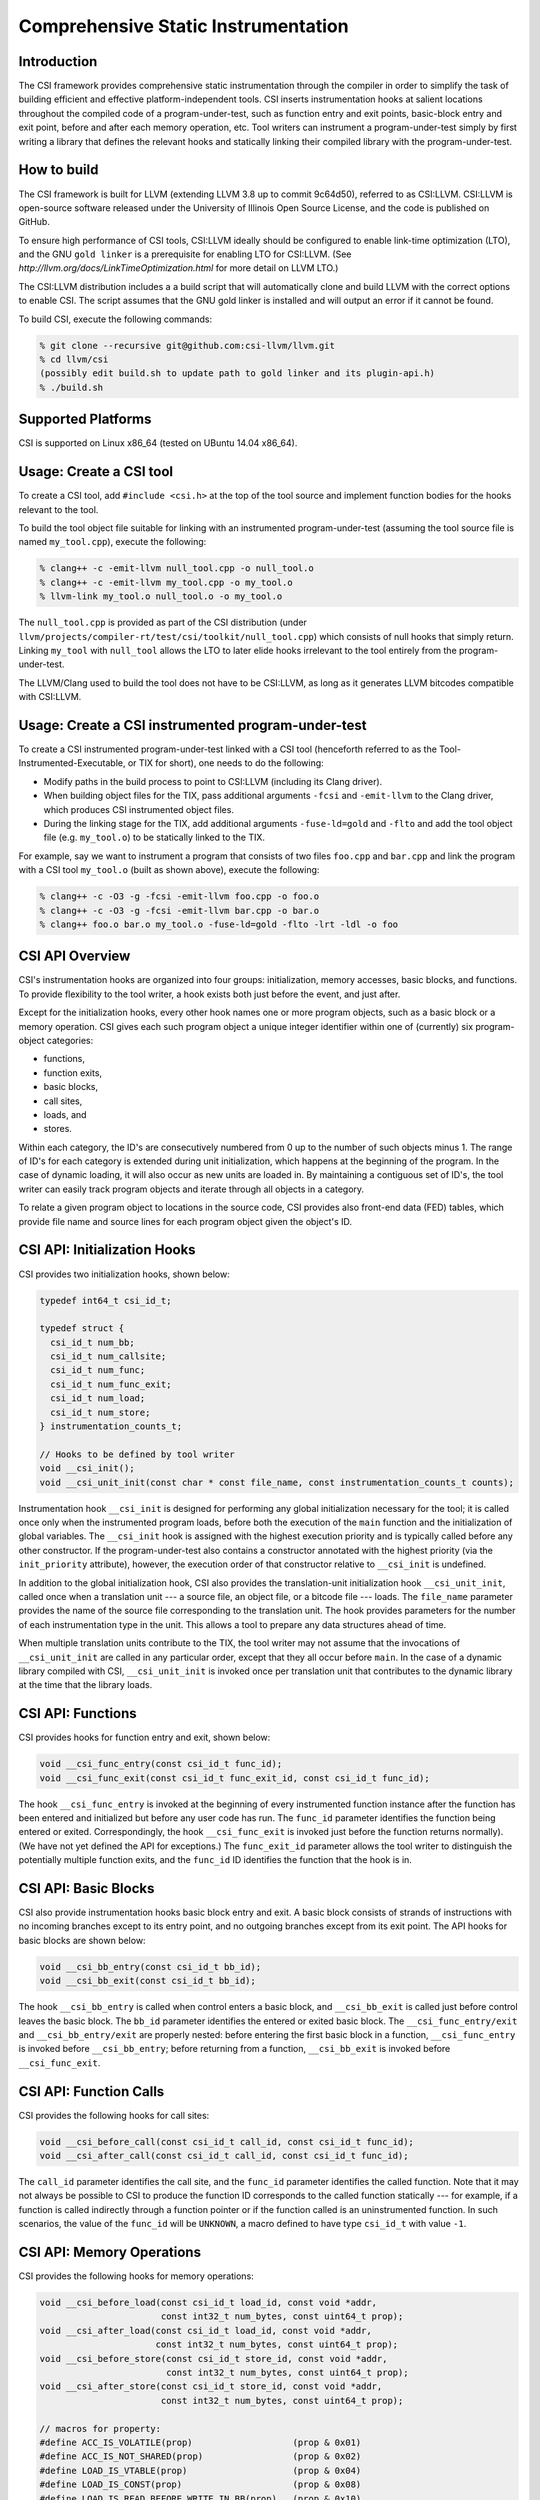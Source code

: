 Comprehensive Static Instrumentation 
====================================

Introduction
------------

The CSI framework provides comprehensive static instrumentation
through the compiler in order to simplify the task of building
efficient and effective platform-independent tools.  CSI inserts
instrumentation hooks at salient locations throughout the compiled
code of a program-under-test, such as function entry and exit points,
basic-block entry and exit point, before and after each memory
operation, etc.  Tool writers can instrument a program-under-test
simply by first writing a library that defines the relevant hooks and
statically linking their compiled library with the program-under-test. 

How to build
------------

The CSI framework is built for LLVM (extending LLVM 3.8 up to commit
9c64d50), referred to as CSI:LLVM.  CSI:LLVM is open-source software
released under the University of Illinois Open Source License, and the
code is published on GitHub.  

To ensure high performance of CSI tools, CSI:LLVM ideally should be
configured to enable link-time optimization (LTO), and the GNU ``gold
linker`` is a prerequisite for enabling LTO for CSI:LLVM.  (See
`http://llvm.org/docs/LinkTimeOptimization.html` for more detail on
LLVM LTO.)

The CSI:LLVM distribution includes a a build script that will
automatically clone and build LLVM with the correct options to enable
CSI.  The script assumes that the GNU gold linker is installed and
will output an error if it cannot be found.

To build CSI, execute the following commands:

.. code-block:: bash 

  % git clone --recursive git@github.com:csi-llvm/llvm.git 
  % cd llvm/csi
  (possibly edit build.sh to update path to gold linker and its plugin-api.h) 
  % ./build.sh

Supported Platforms
-------------------

CSI is supported on Linux x86_64 (tested on UBuntu 14.04 x86_64).

Usage: Create a CSI tool
------------------------

To create a CSI tool, add ``#include <csi.h>`` at the top of the tool source 
and implement function bodies for the hooks relevant to the tool.

To build the tool object file suitable for linking with an instrumented 
program-under-test (assuming the tool source file is named ``my_tool.cpp``), 
execute the following:

.. code-block:: bash

  % clang++ -c -emit-llvm null_tool.cpp -o null_tool.o
  % clang++ -c -emit-llvm my_tool.cpp -o my_tool.o
  % llvm-link my_tool.o null_tool.o -o my_tool.o

The ``null_tool.cpp`` is provided as part of the CSI distribution (under
``llvm/projects/compiler-rt/test/csi/toolkit/null_tool.cpp``) which consists 
of null hooks that simply return.  Linking ``my_tool`` with ``null_tool``  
allows the LTO to later elide hooks irrelevant to the tool entirely from the
program-under-test.

The LLVM/Clang used to build the tool does not have to be CSI:LLVM, as long
as it generates LLVM bitcodes compatible with CSI:LLVM.

Usage: Create a CSI instrumented program-under-test
---------------------------------------------------

To create a CSI instrumented program-under-test linked with a CSI tool 
(henceforth referred to as the Tool-Instrumented-Executable, or TIX for short), 
one needs to do the following:

* Modify paths in the build process to point to CSI:LLVM (including its Clang
  driver). 
* When building object files for the TIX, pass additional arguments ``-fcsi``
  and ``-emit-llvm`` to the Clang driver, which produces CSI instrumented
  object files.   
* During the linking stage for the TIX, add additional arguments
  ``-fuse-ld=gold`` and ``-flto`` and add the tool object file (e.g.
  ``my_tool.o``) to be statically linked to the TIX.

For example, say we want to instrument a program that consists of two files 
``foo.cpp`` and ``bar.cpp`` and link the program with a CSI tool ``my_tool.o``
(built as shown above), execute the following:

.. code-block:: bash

  % clang++ -c -O3 -g -fcsi -emit-llvm foo.cpp -o foo.o
  % clang++ -c -O3 -g -fcsi -emit-llvm bar.cpp -o bar.o
  % clang++ foo.o bar.o my_tool.o -fuse-ld=gold -flto -lrt -ldl -o foo 

CSI API Overview
----------------

CSI's instrumentation hooks are organized into four groups: initialization, 
memory accesses, basic blocks, and functions.  To provide flexibility to the 
tool writer, a hook exists both just before the event, and just after. 

Except for the initialization hooks, every other hook names one or more 
program objects, such as a basic block or a memory operation.  CSI gives 
each such program object a unique integer identifier within one of 
(currently) six program-object categories:

* functions,
* function exits,
* basic blocks,
* call sites,
* loads, and
* stores.

Within each category, the ID's are consecutively numbered from 0 up
to the number of such objects minus 1.  The range of ID's for each
category is extended during unit initialization, which happens at the
beginning of the program.  In the case of dynamic loading, it will
also occur as new units are loaded in.  By maintaining a contiguous
set of ID's, the tool writer can easily track program objects and iterate
through all objects in a category.

To relate a given program object to locations in the source code, CSI
provides also front-end data (FED) tables, which provide file name and
source lines for each program object given the object's ID.

CSI API: Initialization Hooks
-----------------------------

CSI provides two initialization hooks, shown below:

.. code-block:: c++

  typedef int64_t csi_id_t; 

  typedef struct {
    csi_id_t num_bb;
    csi_id_t num_callsite;
    csi_id_t num_func;
    csi_id_t num_func_exit; 
    csi_id_t num_load;
    csi_id_t num_store;
  } instrumentation_counts_t;
  
  // Hooks to be defined by tool writer
  void __csi_init();
  void __csi_unit_init(const char * const file_name, const instrumentation_counts_t counts);

Instrumentation hook ``__csi_init`` is designed for performing any
global initialization necessary for the tool; it is called once only
when the instrumented program loads, before both the execution of the
``main`` function and the initialization of global variables.  The
``__csi_init`` hook is assigned with the highest execution priority and is
typically called before any other constructor.  If the program-under-test also
contains a constructor annotated with the highest priority (via the
``init_priority`` attribute), however, the execution order of that constructor
relative to ``__csi_init`` is undefined.

In addition to the global initialization hook, CSI also provides the
translation-unit initialization hook ``__csi_unit_init``, called once when a
translation unit --- a source file, an object file, or a bitcode file --- loads.
The ``file_name`` parameter provides the name of the source file corresponding
to the translation unit.  The hook provides parameters for the number of each
instrumentation type in the unit.  This allows a tool to prepare any data
structures ahead of time.  

When multiple translation units contribute to the TIX, the tool writer may not
assume that the invocations of ``__csi_unit_init`` are called in any particular
order, except that they all occur before ``main``.  In the case of a
dynamic library compiled with CSI, ``__csi_unit_init`` is invoked once per
translation unit that contributes to the dynamic library at the time that the
library loads.


CSI API: Functions
------------------

CSI provides hooks for function entry and exit, shown below:

.. code-block:: c++ 
   
  void __csi_func_entry(const csi_id_t func_id); 
  void __csi_func_exit(const csi_id_t func_exit_id, const csi_id_t func_id);

The hook ``__csi_func_entry`` is invoked at the beginning of every
instrumented function instance after the function has been entered and
initialized but before any user code has run.  The ``func_id`` parameter 
identifies the function being entered or exited.  Correspondingly, the 
hook ``__csi_func_exit`` is invoked just before the function returns 
normally).  (We have not yet defined the API for exceptions.)
The ``func_exit_id`` parameter allows the tool writer to distinguish the
potentially multiple function exits, and the ``func_id`` ID identifies
the function that the hook is in.
  
CSI API: Basic Blocks 
---------------------

CSI also provide instrumentation hooks basic block entry and exit.
A basic block consists of strands of instructions with no incoming branches
except to its entry point, and no outgoing branches except from its exit point.
The API hooks for basic blocks are shown below:

.. code-block:: c++

 void __csi_bb_entry(const csi_id_t bb_id);
 void __csi_bb_exit(const csi_id_t bb_id); 

The hook ``__csi_bb_entry`` is called when control enters a basic block, 
and ``__csi_bb_exit`` is called just before control leaves the basic
block.  The ``bb_id`` parameter identifies the entered or exited basic
block.  The ``__csi_func_entry/exit`` and ``__csi_bb_entry/exit`` are 
properly nested: before entering the first basic block in a function, 
``__csi_func_entry`` is invoked before ``__csi_bb_entry``; before
returning from a function, ``__csi_bb_exit`` is invoked before 
``__csi_func_exit``.


CSI API: Function Calls
-----------------------

CSI provides the following hooks for call sites:

.. code-block:: c++

  void __csi_before_call(const csi_id_t call_id, const csi_id_t func_id);
  void __csi_after_call(const csi_id_t call_id, const csi_id_t func_id);

The ``call_id`` parameter identifies the call site, and the ``func_id`` 
parameter identifies the called function.  Note that it may not always be 
possible to CSI to produce the function ID corresponds to the called function
statically --- for example, if a function is called indirectly
through a function pointer or if the function called is an uninstrumented 
function.  In such scenarios, the value of the ``func_id`` will be 
``UNKNOWN``, a macro defined to have type ``csi_id_t`` with value ``-1``.

CSI API: Memory Operations
--------------------------

CSI provides the following hooks for memory operations:

.. code-block:: c++

  void __csi_before_load(const csi_id_t load_id, const void *addr,
                         const int32_t num_bytes, const uint64_t prop);
  void __csi_after_load(const csi_id_t load_id, const void *addr,
                        const int32_t num_bytes, const uint64_t prop);
  void __csi_before_store(const csi_id_t store_id, const void *addr, 
                          const int32_t num_bytes, const uint64_t prop);
  void __csi_after_store(const csi_id_t store_id, const void *addr, 
                         const int32_t num_bytes, const uint64_t prop);

  // macros for property:
  #define ACC_IS_VOLATILE(prop)                   (prop & 0x01) 
  #define ACC_IS_NOT_SHARED(prop)                 (prop & 0x02)
  #define LOAD_IS_VTABLE(prop)                    (prop & 0x04)
  #define LOAD_IS_CONST(prop)                     (prop & 0x08)
  #define LOAD_IS_READ_BEFORE_WRITE_IN_BB(prop)   (prop & 0x10)

The hooks ``__csi_before_load`` and ``__csi_after_load`` are called before 
and after memory loads, respectively, and likewise, ``__csi_before_store`` 
and ``__csi_after_store`` are called before and after memory stores.
The parameter ``addr`` is the address of the memory accessed, and
``num_bytes`` is the number of bytes loaded or stored.  The
``prop`` parameter is a property: a 64-bit unsigned integer
that CSI uses to export the results of compiler analysis and other
information known at compile time.  A particular property of the
memory operation is encoded as a bit field in ``prop``, which can
be accessed via property macros defined by CSI, such as whether the
target of a load is constant, whether a load is volatile, whether the
location is guaranteed not to be shared (useful for race detection),
etc.


CSI API: Front-End Data (FED) Tables
------------------------------------

CSI provides a front-end data (FED) table for each type of 
program objects to allow a tool to easily relate runtime events back to
locations in the source code.  The FED tables are indexed by the program 
object's ID.  The accessors for the FED tables are shown below:

.. code-block:: c++

  typedef struct {
    char * filename;
    int32_t begin_line_number;
    int32_t end_line_number;
  } source_loc_t;

  // Accessors for various CSI FED tables.
  // Return NULL when given an invalid ID.
  source_loc_t const * __csi_get_func_source_loc(const csi_id_t func_id);
  source_loc_t const * __csi_get_func_exit_source_loc(const csi_id_t func_exit_id);
  source_loc_t const * __csi_get_bb_source_loc(const csi_id_t bb_id);
  source_loc_t const * __csi_get_call_source_loc(const csi_id_t call_id);
  source_loc_t const * __csi_get_load_source_loc(const csi_id_t load_id);
  source_loc_t const * __csi_get_store_source_loc(const csi_id_t store_id);
    
We describe the interface of the accessors for the basic-block FED table, and
accessors for the other FED tables work similarly.  Given a ``bb_id``
corresponding to a basic block, as the parameter passed into the hooks for the basic
block entry and exit, ``__csi_get_bb_source_loc`` returns a ``struct`` that
contains the source location of the basic block, including the filename of the
translation unit that the basic block belongs to and its begin (inclusive) and
end (exclusive) line numbers.  The type for the line number is signed, which
permits an error value of ``-1`` for when the line-number information is not
available.

Currently the FED tables are initialized by default, which incurs some runtime
overhead.  We are considering providing explicit initialization calls for the
FED tables in the future as an optimization, which allows the runtime to
optimize away the cost of FED table initialization unless the tool explicitly
request a particular FED table to be initialized. 


Limitations
-----------

* One limitation to LTO is that, it cannot fully optimize dynamic libraries,
  since dynamic libraries must be compiled as position independent code (PIC), 
  and as the compiler cannot predict runtime addresses within the library, 
  it must invoke tool-provided hooks as PIC function calls.  In these cases, 
  LTO can sometimes fail to perform optimization to eliminate null hooks or 
  dead code within the hooks.  To be conservative and avoid these penalties, 
  libraries should be statically linked with the TIX.

* On systems where LTO is not used, the TIX produced by linking a program with 
  a CSI tool will still function correctly, but might not be optimized.  Null 
  hooks might not be elided, for example, meaning that linking an instrumented
  program-under-test with the null tool might produce a slower executable than 
  if CSI instrumentation were not inserted.  

* CSI currently does not support instrumentation for exceptions and C++11 atomics.


Current Status
--------------

This is the first release of CSI.  It has been tested with large C++ programs,
such as the Apache HTTP server (version 2.4.17), but we don't promise that it's
bug free.  

We are actively working on enhancing the CSI framework, including adding
instrumentation for exceptions and atomics, supporting more properties to expose
useful information from compiler analyses, and providing other kinds of static
information such as how the program objects relate to each other.   

